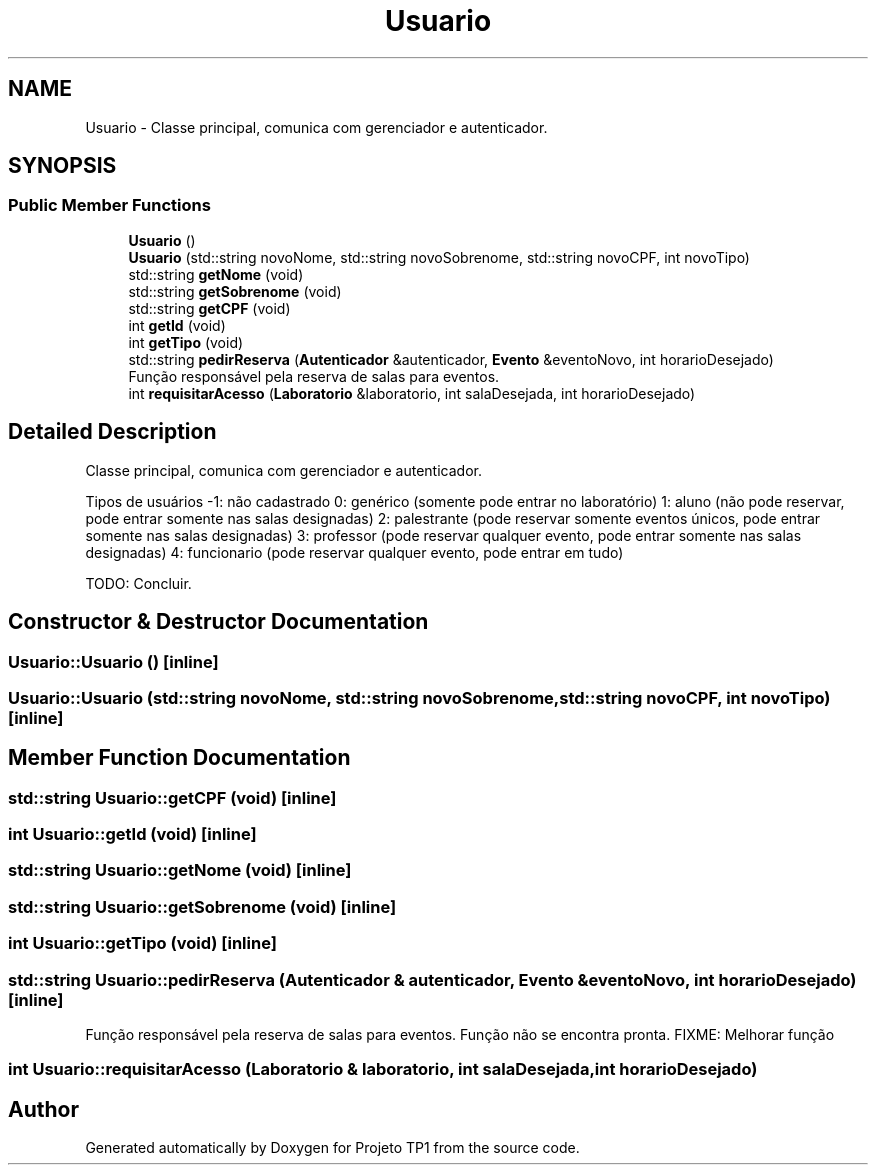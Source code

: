 .TH "Usuario" 3 "Sun Jul 2 2017" "Projeto TP1" \" -*- nroff -*-
.ad l
.nh
.SH NAME
Usuario \- Classe principal, comunica com gerenciador e autenticador\&.  

.SH SYNOPSIS
.br
.PP
.SS "Public Member Functions"

.in +1c
.ti -1c
.RI "\fBUsuario\fP ()"
.br
.ti -1c
.RI "\fBUsuario\fP (std::string novoNome, std::string novoSobrenome, std::string novoCPF, int novoTipo)"
.br
.ti -1c
.RI "std::string \fBgetNome\fP (void)"
.br
.ti -1c
.RI "std::string \fBgetSobrenome\fP (void)"
.br
.ti -1c
.RI "std::string \fBgetCPF\fP (void)"
.br
.ti -1c
.RI "int \fBgetId\fP (void)"
.br
.ti -1c
.RI "int \fBgetTipo\fP (void)"
.br
.ti -1c
.RI "std::string \fBpedirReserva\fP (\fBAutenticador\fP &autenticador, \fBEvento\fP &eventoNovo, int horarioDesejado)"
.br
.RI "Função responsável pela reserva de salas para eventos\&. "
.ti -1c
.RI "int \fBrequisitarAcesso\fP (\fBLaboratorio\fP &laboratorio, int salaDesejada, int horarioDesejado)"
.br
.in -1c
.SH "Detailed Description"
.PP 
Classe principal, comunica com gerenciador e autenticador\&. 

Tipos de usuários -1: não cadastrado 0: genérico (somente pode entrar no laboratório) 1: aluno (não pode reservar, pode entrar somente nas salas designadas) 2: palestrante (pode reservar somente eventos únicos, pode entrar somente nas salas designadas) 3: professor (pode reservar qualquer evento, pode entrar somente nas salas designadas) 4: funcionario (pode reservar qualquer evento, pode entrar em tudo)
.PP
TODO: Concluir\&. 
.SH "Constructor & Destructor Documentation"
.PP 
.SS "Usuario::Usuario ()\fC [inline]\fP"

.SS "Usuario::Usuario (std::string novoNome, std::string novoSobrenome, std::string novoCPF, int novoTipo)\fC [inline]\fP"

.SH "Member Function Documentation"
.PP 
.SS "std::string Usuario::getCPF (void)\fC [inline]\fP"

.SS "int Usuario::getId (void)\fC [inline]\fP"

.SS "std::string Usuario::getNome (void)\fC [inline]\fP"

.SS "std::string Usuario::getSobrenome (void)\fC [inline]\fP"

.SS "int Usuario::getTipo (void)\fC [inline]\fP"

.SS "std::string Usuario::pedirReserva (\fBAutenticador\fP & autenticador, \fBEvento\fP & eventoNovo, int horarioDesejado)\fC [inline]\fP"

.PP
Função responsável pela reserva de salas para eventos\&. Função não se encontra pronta\&. FIXME: Melhorar função 
.SS "int Usuario::requisitarAcesso (\fBLaboratorio\fP & laboratorio, int salaDesejada, int horarioDesejado)"


.SH "Author"
.PP 
Generated automatically by Doxygen for Projeto TP1 from the source code\&.
